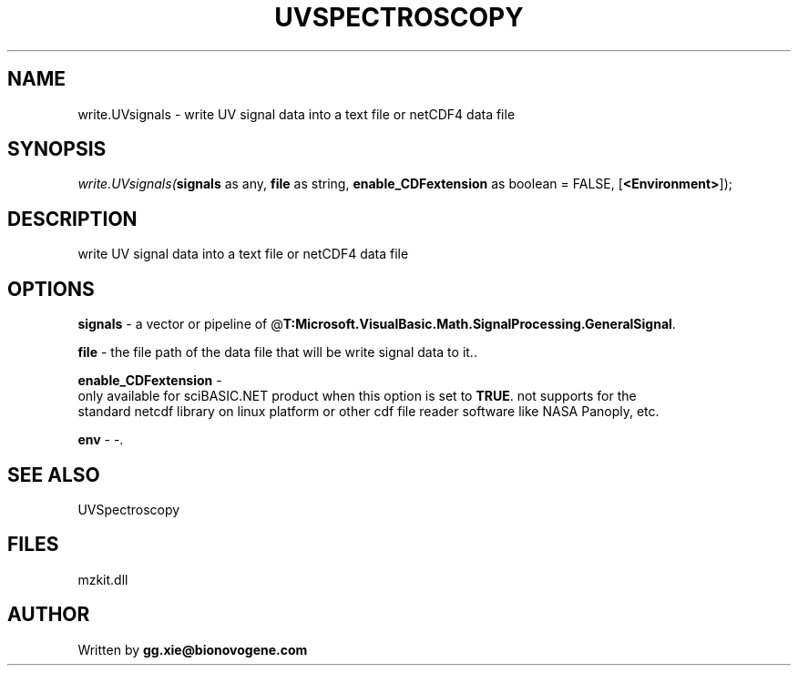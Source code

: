 .\" man page create by R# package system.
.TH UVSPECTROSCOPY 4 2000-Jan "write.UVsignals" "write.UVsignals"
.SH NAME
write.UVsignals \- write UV signal data into a text file or netCDF4 data file
.SH SYNOPSIS
\fIwrite.UVsignals(\fBsignals\fR as any, 
\fBfile\fR as string, 
\fBenable_CDFextension\fR as boolean = FALSE, 
[\fB<Environment>\fR]);\fR
.SH DESCRIPTION
.PP
write UV signal data into a text file or netCDF4 data file
.PP
.SH OPTIONS
.PP
\fBsignals\fB \fR\- a vector or pipeline of @\fBT:Microsoft.VisualBasic.Math.SignalProcessing.GeneralSignal\fR. 
.PP
.PP
\fBfile\fB \fR\- the file path of the data file that will be write signal data to it.. 
.PP
.PP
\fBenable_CDFextension\fB \fR\- 
 only available for sciBASIC.NET product when this option is set to \fBTRUE\fR. not supports for the 
 standard netcdf library on linux platform or other cdf file reader software like NASA Panoply, etc. 
. 
.PP
.PP
\fBenv\fB \fR\- -. 
.PP
.SH SEE ALSO
UVSpectroscopy
.SH FILES
.PP
mzkit.dll
.PP
.SH AUTHOR
Written by \fBgg.xie@bionovogene.com\fR
